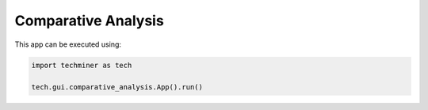 Comparative Analysis
===============================================================================

.. image:: ./images/comparative-analysis.png
    :width: 800px
    :align: center


This app can be executed using:

.. code:: python
    
    import techminer as tech

    tech.gui.comparative_analysis.App().run()


